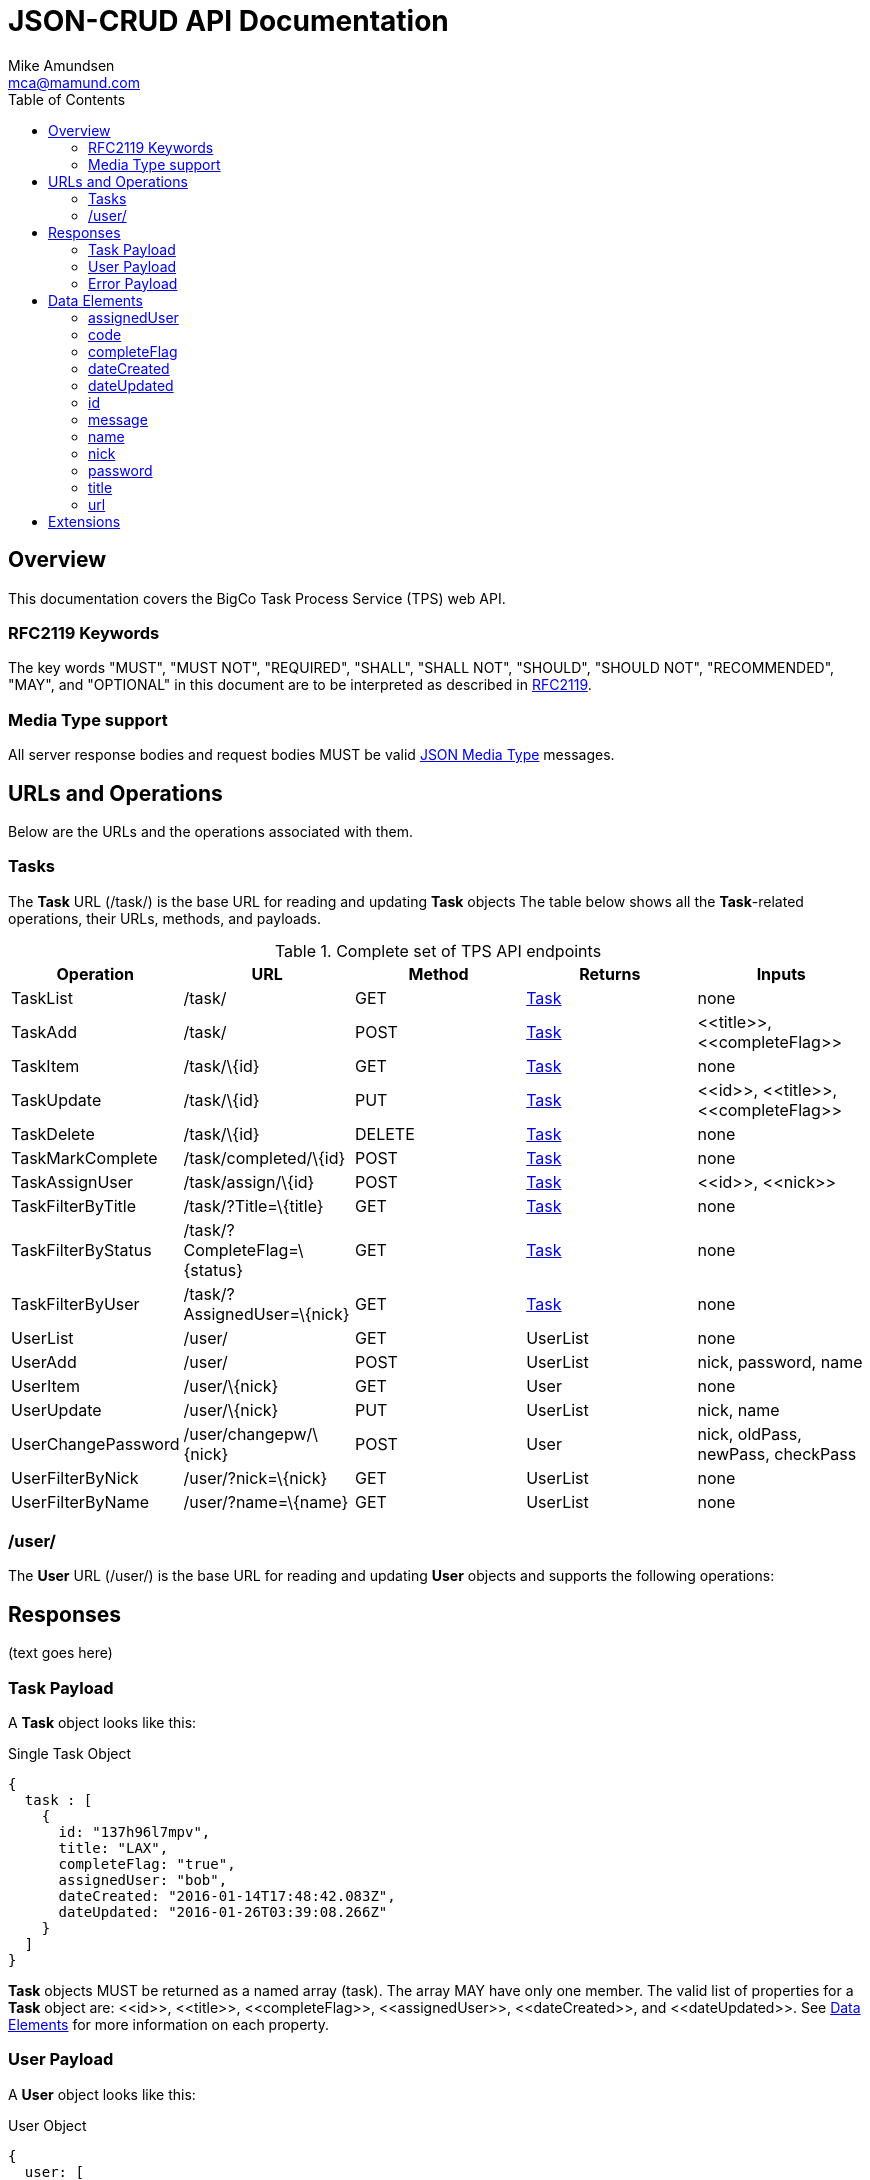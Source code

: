 = JSON-CRUD API Documentation
:author: Mike Amundsen
:email: mca@mamund.com
:toc:

[[overview]]
== Overview
This documentation covers the BigCo Task Process Service (TPS) web API.

[[rfc2119]]
=== RFC2119 Keywords
The key words "MUST", "MUST NOT", "REQUIRED", "SHALL", "SHALL NOT", "SHOULD", 
"SHOULD NOT", "RECOMMENDED", "MAY", and "OPTIONAL" in this document are to be 
interpreted as described in link:http://tools.ietf.org/html/rfc2119[RFC2119].

[[media-type]]
=== Media Type support
All server response bodies and request bodies MUST be valid  
link:http://tools.ietf.org/search/rfc4627[JSON Media Type] messages. 

[[operations]]
== URLs and Operations
Below are the URLs and the operations associated with them.

[[task-url]]
=== Tasks
The *Task* URL (+/task/+) is the base URL for reading and updating *Task* objects The table below shows all the *Task*-related operations, their URLs, methods, and payloads.

[[complete_set_of_tps_api_end_points]]
.Complete set of TPS API endpoints
[frame="topbot",options="header", grid="all", width="100%"]
|==================================
|Operation|URL|Method|Returns |Inputs 
|TaskList|+/task/+|+GET+|<<task-payload,Task>>|+none+
|TaskAdd|+/task/+|+POST+|<<task-payload,Task>>|+<<title>>+, 
+<<completeFlag>>+
|TaskItem|+/task/\{id}+|+GET+|<<task-payload,Task>>|+none+
|TaskUpdate|+/task/\{id}+|+PUT+|<<task-payload,Task>>|+<<id>>+, 
+<<title>>+, +<<completeFlag>>+
|TaskDelete|+/task/\{id}+|+DELETE+|<<task-payload,Task>>|+none+
|TaskMarkComplete|+/task/completed/\{id}+|+POST+|<<task-payload,Task>>|+none+
|TaskAssignUser|+/task/assign/\{id}+|+POST+|<<task-payload,Task>>|+<<id>>+, +<<nick>>+
|TaskFilterByTitle|+/task/?Title=\{title}+|+GET+|<<task-payload,Task>>|+none+
|TaskFilterByStatus|+/task/?CompleteFlag=\{status}+|+GET+|<<task-payload,Task>>|+none+
|TaskFilterByUser|+/task/?AssignedUser=\{nick}+|+GET+|<<task-payload,Task>>|+none+
|+UserList+|+/user/+|+GET+|+UserList+|+none+
|+UserAdd+|+/user/+|+POST+|+UserList+|+nick,
password,
name+
|+UserItem+|+/user/\{nick}+|+GET+|+User+|+none+
|+UserUpdate+|+/user/\{nick}+|+PUT+|+UserList+|+nick,
name+
|+UserChangePassword+|+/user/changepw/\{nick}+|+POST+|+User+|+nick,
oldPass,
newPass,
checkPass+
|+UserFilterByNick+|+/user/?nick=\{nick}+|+GET+|+UserList+|+none+
|+UserFilterByName+|+/user/?name=\{name}+|+GET+|+UserList+|+none+
|==================================


[[user-url]]
=== /user/
The *User* URL (+/user/+) is the base URL for reading and updating *User* objects and supports the following operations:

[[responses]]
== Responses
(text goes here)

[[task-payload]]
=== Task Payload
A *Task* object looks like this:

.Single Task Object
[source, javascript]
----
{
  task : [
    {
      id: "137h96l7mpv",
      title: "LAX",
      completeFlag: "true",
      assignedUser: "bob",
      dateCreated: "2016-01-14T17:48:42.083Z",
      dateUpdated: "2016-01-26T03:39:08.266Z"
    }
  ]
}
----

*Task* objects MUST be returned as a named array (+task+). The array MAY have only one member. The valid list of properties for a *Task* object are: +<<id>>+, +<<title>>+, +<<completeFlag>>+, +<<assignedUser>>+, +<<dateCreated>>+, and +<<dateUpdated>>+. See <<data-elements, Data Elements>> for more information on each property.  

[[user-payload]]
=== User Payload
A *User* object looks like this:

.User Object
[source, javascript]
----
{
  user: [
    {
      id: "alice",
      nick: "alice",
      password: "a1!c#",
      name: "Alice Teddington, Sr.",
      dateCreated: "2016-01-18T02:12:55.747Z",
      dateUpdated: "2016-01-18T03:26:36.572Z"
    }
  ]
}
----

*User* objects MUST be returned as a named array (+user+). The array MAY have only one member. The valid list of properties for a *User* object are: +<<id>>+, +<<nick>>+, +<<password>>+, +<<name>>+, +<<dateCreated>>+, and +<<dateUpdated>>+. See <<data-elements, Data Elements>> for more information on each property.

[[error-payload]]
=== Error Payload
When the service encounters an error (HTTP 4xx or 5xx) the service returns an Error Payload that looks like this:

.Error Payload
[source,javascript]
----
{
  error: {
    code: 404,
    message: "Not Found",
    url: "http://rwcbook02.herokuapp.com/invalid-url/"
  }
}
----

The first element in an Error Payload MUST be an +error+ JSON object three properties. Those properties are: +<<code>>+, +<<message>>+, and +<<url>>+. See the <<data-elements, Data Elements>> section for more details.

[[data-elements]]
== Data Elements 
What follows is a list of all the possible data elements that MAY appear within a TPS web API payload. Note that these values can appear in both requests and responses.

NOTE: This list is in alphabetical order. Note the references in each definition to learn which TPS web API payloads use each data element.

[[assignedUser]]
=== assignedUser
Indicates the user to which this record is assigned. This value of this data element MUST match an existing +user.id+ value. See <<user-payload, User Payload>>.
 
[[code]]
=== code
HTTP Error code See <<error-payload,Error Payload>>.

[[completeFlag]]
=== completeFlag
Indicates the completion status of this record. Valid values for this data elements are: +"true"+ and +"false"+. See <<task-payload, Task Payload>>. 

[[dateCreated]]
=== dateCreated
The date this record was created. The value of this data element MUST in the http://www.iso.org/iso/home/standards/iso8601.htm[ISO 8601] form. See <<task-payload, Task Payload>>, <<user-payload, User Payload>>.

[[dateUpdated]]
=== dateUpdated
The date this record was last updated. The value of this data element MUST in the http://www.iso.org/iso/home/standards/iso8601.htm[ISO 8601] form. See <<task-payload, Task Payload>>, <<user-payload, User Payload>>. 

[[id]]
=== id
The record/object identifier. See <<task-payload, Task Payload>>, <<user-payload, User Payload>>.

[[message]] 
=== message
Application-specific error description See <<error-payload,Error Payload>>.

[[name]]
=== name
Name string for this record. See <<user-payload, User Payload>>.

[[nick]]
=== nick
The nickname of the user. The value of this data element SHOULD match the value of the +user.id+ data element. See <<user-payload, User Payload>>.

[[password]]
=== password
The password for the user account. See <<user-payload, User Payload>>.

[[title]]
=== title
Title string for this record. See <<task-payload, Task Payload>>.

[[url]]
=== url
URL that was invokved that caused the error See <<error-payload,Error Payload>>.

[[extensions]]
== Extensions
This document describes the Tasks CRUD service. Any extensions to this service
MUST not redefine or change the use/meaning of any URLs, objects (or their properties), 
arrays, properties, etc. defined in this document. Clients that do not recognize 
extensions to the service SHOULD ignore them.

[WARNING]
It is possible that future forward-compatible modifications to this 
specification will include new elements, attributes, attribute values, 
and data types. Extension designers should take care to prevent future 
modifications from breaking or redefining those extensions.

The details of designing and implementing extensions is beyond the scope of 
this document.

